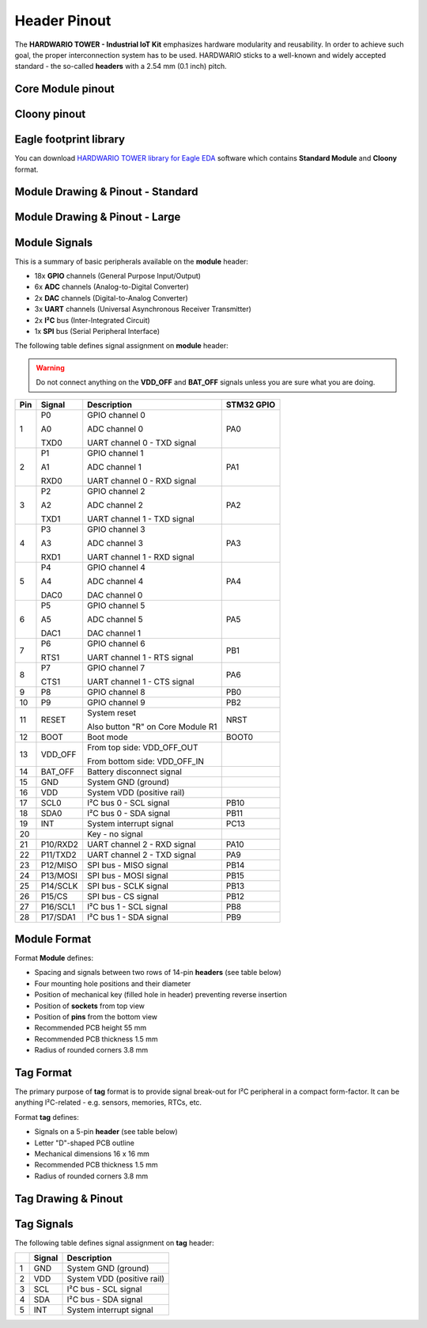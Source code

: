#############
Header Pinout
#############

The **HARDWARIO TOWER - Industrial IoT Kit** emphasizes hardware modularity and reusability.
In order to achieve such goal, the proper interconnection system has to be used.
HARDWARIO sticks to a well-known and widely accepted standard - the so-called **headers** with a 2.54 mm (0.1 inch) pitch.

******************
Core Module pinout
******************

.. thumbnail:: ../_static/hardware/pinout/core-module-2-pinout.png
   :width: 60%
   :alt: Core Module Pinout

*************
Cloony pinout
*************

.. thumbnail:: ../_static/hardware/pinout/cloony-pinout.png
   :width: 60%
   :alt: Cloony Pinout

***********************
Eagle footprint library
***********************

You can download `HARDWARIO TOWER library for Eagle EDA <https://github.com/hardwario/bc-hardware/tree/master/lbr>`_
software which contains **Standard Module** and **Cloony** format.

**********************************
Module Drawing & Pinout - Standard
**********************************

.. thumbnail:: ../_static/hardware/pinout/pinout-module.png
   :width: 30%
   :alt: Standard Pinout

*******************************
Module Drawing & Pinout - Large
*******************************

.. thumbnail:: ../_static/hardware/pinout/pinout-module-large.png
   :width: 40%
   :alt: Large Pinout

**************
Module Signals
**************

This is a summary of basic peripherals available on the **module** header:

- 18x **GPIO** channels (General Purpose Input/Output)
- 6x **ADC** channels (Analog-to-Digital Converter)
- 2x **DAC** channels (Digital-to-Analog Converter)
- 3x **UART** channels (Universal Asynchronous Receiver Transmitter)
- 2x **I²C** bus (Inter-Integrated Circuit)
- 1x **SPI** bus (Serial Peripheral Interface)

The following table defines signal assignment on **module** header:

.. warning::

    Do not connect anything on the **VDD_OFF** and **BAT_OFF** signals unless you are sure what you are doing.

+----------------+----------------+-------------------------------------+--------------+
| Pin            | Signal         | Description                         | STM32 GPIO   |
+================+================+=====================================+==============+
| 1              |   P0           |   GPIO channel 0                    | PA0          |
|                |                |                                     |              |
|                |   A0           |   ADC channel 0                     |              |
|                |                |                                     |              |
|                |   TXD0         |   UART channel 0 - TXD signal       |              |
+----------------+----------------+-------------------------------------+--------------+
| 2              |   P1           |   GPIO channel 1                    | PA1          |
|                |                |                                     |              |
|                |   A1           |   ADC channel 1                     |              |
|                |                |                                     |              |
|                |   RXD0         |   UART channel 0 - RXD signal       |              |
+----------------+----------------+-------------------------------------+--------------+
| 3              |   P2           |   GPIO channel 2                    | PA2          |
|                |                |                                     |              |
|                |   A2           |   ADC channel 2                     |              |
|                |                |                                     |              |
|                |   TXD1         |   UART channel 1 - TXD signal       |              |
+----------------+----------------+-------------------------------------+--------------+
| 4              |   P3           |   GPIO channel 3                    | PA3          |
|                |                |                                     |              |
|                |   A3           |   ADC channel 3                     |              |
|                |                |                                     |              |
|                |   RXD1         |   UART channel 1 - RXD signal       |              |
+----------------+----------------+-------------------------------------+--------------+
| 5              |   P4           |   GPIO channel 4                    | PA4          |
|                |                |                                     |              |
|                |   A4           |   ADC channel 4                     |              |
|                |                |                                     |              |
|                |   DAC0         |   DAC channel 0                     |              |
+----------------+----------------+-------------------------------------+--------------+
| 6              |   P5           |   GPIO channel 5                    | PA5          |
|                |                |                                     |              |
|                |   A5           |   ADC channel 5                     |              |
|                |                |                                     |              |
|                |   DAC1         |   DAC channel 1                     |              |
+----------------+----------------+-------------------------------------+--------------+
| 7              |   P6           |   GPIO channel 6                    | PB1          |
|                |                |                                     |              |
|                |   RTS1         |   UART channel 1 - RTS signal       |              |
+----------------+----------------+-------------------------------------+--------------+
| 8              |   P7           |   GPIO channel 7                    | PA6          |
|                |                |                                     |              |
|                |   CTS1         |   UART channel 1 - CTS signal       |              |
+----------------+----------------+-------------------------------------+--------------+
| 9              | P8             | GPIO channel 8                      | PB0          |
+----------------+----------------+-------------------------------------+--------------+
| 10             | P9             | GPIO channel 9                      | PB2          |
+----------------+----------------+-------------------------------------+--------------+
| 11             |   RESET        |   System reset                      | NRST         |
|                |                |                                     |              |
|                |                |   Also button "R" on Core Module R1 |              |
+----------------+----------------+-------------------------------------+--------------+
| 12             |   BOOT         | Boot mode                           | BOOT0        |
+----------------+----------------+-------------------------------------+--------------+
| 13             |   VDD_OFF      |   From top side: VDD_OFF_OUT        |              |
|                |                |                                     |              |
|                |                |   From bottom side: VDD_OFF_IN      |              |
+----------------+----------------+-------------------------------------+--------------+
| 14             | BAT_OFF        | Battery disconnect signal           |              |
+----------------+----------------+-------------------------------------+--------------+
| 15             | GND            | System GND (ground)                 |              |
+----------------+----------------+-------------------------------------+--------------+
| 16             | VDD            | System VDD (positive rail)          |              |
+----------------+----------------+-------------------------------------+--------------+
| 17             | SCL0           | I²C bus 0 - SCL signal              | PB10         |
+----------------+----------------+-------------------------------------+--------------+
| 18             | SDA0           | I²C bus 0 - SDA signal              | PB11         |
+----------------+----------------+-------------------------------------+--------------+
| 19             | INT            | System interrupt signal             | PC13         |
+----------------+----------------+-------------------------------------+--------------+
| 20             |                | Key - no signal                     |              |
+----------------+----------------+-------------------------------------+--------------+
| 21             | P10/RXD2       | UART channel 2 - RXD signal         | PA10         |
+----------------+----------------+-------------------------------------+--------------+
| 22             | P11/TXD2       | UART channel 2 - TXD signal         | PA9          |
+----------------+----------------+-------------------------------------+--------------+
| 23             | P12/MISO       | SPI bus - MISO signal               | PB14         |
+----------------+----------------+-------------------------------------+--------------+
| 24             | P13/MOSI       | SPI bus - MOSI signal               | PB15         |
+----------------+----------------+-------------------------------------+--------------+
| 25             | P14/SCLK       | SPI bus - SCLK signal               | PB13         |
+----------------+----------------+-------------------------------------+--------------+
| 26             | P15/CS         | SPI bus - CS signal                 | PB12         |
+----------------+----------------+-------------------------------------+--------------+
| 27             | P16/SCL1       | I²C bus 1 - SCL signal              | PB8          |
+----------------+----------------+-------------------------------------+--------------+
| 28             | P17/SDA1       | I²C bus 1 - SDA signal              | PB9          |
+----------------+----------------+-------------------------------------+--------------+


*************
Module Format
*************

Format **Module** defines:

- Spacing and signals between two rows of 14-pin **headers** (see table below)
- Four mounting hole positions and their diameter
- Position of mechanical key (filled hole in header) preventing reverse insertion
- Position of **sockets** from top view
- Position of **pins** from the bottom view
- Recommended PCB height 55 mm
- Recommended PCB thickness 1.5 mm
- Radius of rounded corners 3.8 mm


**********
Tag Format
**********

The primary purpose of **tag** format is to provide signal break-out for I²C peripheral in a compact form-factor.
It can be anything I²C-related - e.g. sensors, memories, RTCs, etc.

Format **tag** defines:

- Signals on a 5-pin **header** (see table below)
- Letter "D"-shaped PCB outline
- Mechanical dimensions 16 x 16 mm
- Recommended PCB thickness 1.5 mm
- Radius of rounded corners 3.8 mm

********************
Tag Drawing & Pinout
********************

.. thumbnail:: ../_static/hardware/pinout/pinout-tag.png
   :width: 10%
   :alt: Tag Pinout

***********
Tag Signals
***********

The following table defines signal assignment on **tag** header:

+----------------+----------------+-------------------------------------+
|                | Signal         | Description                         |
+================+================+=====================================+
| 1              | GND            | System GND (ground)                 |
+----------------+----------------+-------------------------------------+
| 2              | VDD            | System VDD (positive rail)          |
+----------------+----------------+-------------------------------------+
| 3              | SCL            | I²C bus - SCL signal                |
+----------------+----------------+-------------------------------------+
| 4              | SDA            | I²C bus - SDA signal                |
+----------------+----------------+-------------------------------------+
| 5              | INT            | System interrupt signal             |
+----------------+----------------+-------------------------------------+

